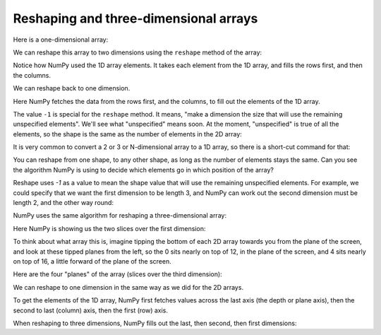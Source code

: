 ######################################
Reshaping and three-dimensional arrays
######################################

Here is a one-dimensional array:

.. nbplot::

    >>> import numpy as np
    >>> arr_1d = np.arange(6)
    >>> arr_1d
    array([0, 1, 2, 3, 4, 5])
    >>> arr_1d.shape
    (6,)

We can reshape this array to two dimensions using the ``reshape`` method of
the array:

.. nbplot::

    >>> arr_2d = arr_1d.reshape((2, 3))
    >>> arr_2d
    array([[0, 1, 2],
           [3, 4, 5]])

Notice how NumPy used the 1D array elements.  It takes each element from the
1D array, and fills the rows first, and then the columns.

We can reshape back to one dimension.

.. nbplot::

    >>> arr_2d.reshape((6,))
    array([0, 1, 2, 3, 4, 5])

Here NumPy fetches the data from the rows first, and the columns, to fill out
the elements of the 1D array.

The value ``-1`` is special for the ``reshape`` method.  It means, "make a
dimension the size that will use the remaining unspecified elements".   We'll
see what "unspecified" means soon.  At the moment, "unspecified" is true of
all the elements, so the shape is the same as the number of elements in the 2D
array:

.. nbplot::

    >>> arr_2d.reshape(-1)
    array([0, 1, 2, 3, 4, 5])

It is very common to convert a 2 or 3 or N-dimensional array to a 1D array, so
there is a short-cut command for that:

.. nbplot::

    >>> arr_2d.ravel()
    array([0, 1, 2, 3, 4, 5])

You can reshape from one shape, to any other shape, as long as the number of
elements stays the same.  Can you see the algorithm NumPy is using to decide
which elements go in which position of the array?

.. nbplot::

    >>> arr_2d.reshape((3, 2))
    array([[0, 1],
           [2, 3],
           [4, 5]])

Reshape uses `-1` as a value to mean the shape value that will use the
remaining unspecified elements.  For example, we could specify that we want
the first dimension to be length 3, and NumPy can work out the second
dimension must be length 2, and the other way round:

.. nbplot::

    >>> arr_1d.reshape((3, -1))
    array([[0, 1],
           [2, 3],
           [4, 5]])
    >>> arr_1d.reshape((-1, 2))
    array([[0, 1],
           [2, 3],
           [4, 5]])

NumPy uses the same algorithm for reshaping a three-dimensional array:

.. nbplot::

    >>> arr_1d_bigger = np.arange(24)
    >>> arr_1d_bigger
    array([ 0,  1,  2,  3,  4,  5,  6,  7,  8,  9, 10, 11, 12, 13, 14, 15, 16,
           17, 18, 19, 20, 21, 22, 23])
    >>> arr_1d_bigger.shape
    (24,)
    >>> arr_3d = arr_1d_bigger.reshape((2, 3, 4))
    >>> arr_3d
    array([[[ 0,  1,  2,  3],
            [ 4,  5,  6,  7],
            [ 8,  9, 10, 11]],
    <BLANKLINE>
           [[12, 13, 14, 15],
            [16, 17, 18, 19],
            [20, 21, 22, 23]]])

Here NumPy is showing us the two slices over the first dimension:

.. nbplot::

    >>> arr_3d[0, :, :]
    array([[ 0,  1,  2,  3],
           [ 4,  5,  6,  7],
           [ 8,  9, 10, 11]])
    >>> arr_3d[1, :, :]
    array([[12, 13, 14, 15],
           [16, 17, 18, 19],
           [20, 21, 22, 23]])

To think about what array this is, imagine tipping the bottom of each 2D array
towards you from the plane of the screen, and look at these tipped planes from
the left, so the 0 sits nearly on top of 12, in the plane of the screen, and 4
sits nearly on top of 16, a little forward of the plane of the screen.

Here are the four "planes" of the array (slices over the third dimension):

.. nbplot::

    >>> for i in range(4):
    ...     print(arr_3d[:, :, i])
    ...
    [[ 0  4  8]
     [12 16 20]]
    [[ 1  5  9]
     [13 17 21]]
    [[ 2  6 10]
     [14 18 22]]
    [[ 3  7 11]
     [15 19 23]]

We can reshape to one dimension in the same way as we did for the 2D arrays.

.. nbplot::

    >>> arr_3d.reshape(24)
    array([ 0,  1,  2,  3,  4,  5,  6,  7,  8,  9, 10, 11, 12, 13, 14, 15, 16,
           17, 18, 19, 20, 21, 22, 23])
    >>> arr_3d.reshape(-1)
    array([ 0,  1,  2,  3,  4,  5,  6,  7,  8,  9, 10, 11, 12, 13, 14, 15, 16,
           17, 18, 19, 20, 21, 22, 23])
    >>> arr_3d.ravel()
    array([ 0,  1,  2,  3,  4,  5,  6,  7,  8,  9, 10, 11, 12, 13, 14, 15, 16,
           17, 18, 19, 20, 21, 22, 23])

To get the elements of the 1D array, NumPy first fetches values across the
last axis (the depth or plane axis), then the second to last (column) axis,
then the first (row) axis.

When reshaping to three dimensions, NumPy fills out the last, then second,
then first dimensions:

.. nbplot::

    >>> arr_3d = arr_1d_bigger.reshape((2, 3, 4))
    >>> arr_3d
    array([[[ 0,  1,  2,  3],
            [ 4,  5,  6,  7],
            [ 8,  9, 10, 11]],
    <BLANKLINE>
           [[12, 13, 14, 15],
            [16, 17, 18, 19],
            [20, 21, 22, 23]]])
